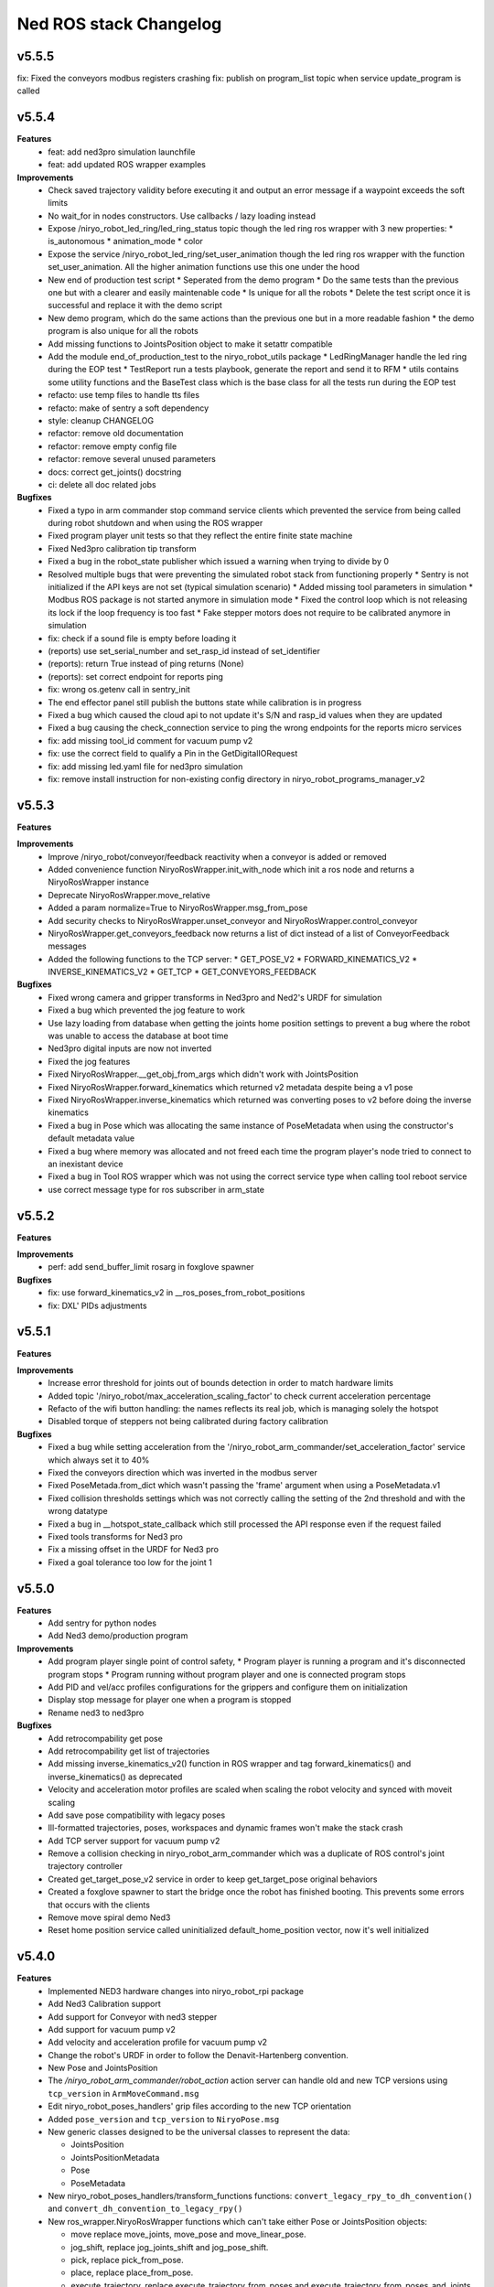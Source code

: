 ^^^^^^^^^^^^^^^^^^^^^^^
Ned ROS stack Changelog
^^^^^^^^^^^^^^^^^^^^^^^

v5.5.5
------

fix: Fixed the conveyors modbus registers crashing
fix: publish on program_list topic when service update_program is called

v5.5.4
------

**Features**
  * feat: add ned3pro simulation launchfile
  * feat: add updated ROS wrapper examples

**Improvements**
  * Check saved trajectory validity before executing it and output an error message if a waypoint exceeds the soft limits
  * No wait_for in nodes constructors. Use callbacks / lazy loading instead
  * Expose /niryo_robot_led_ring/led_ring_status topic though the led ring ros wrapper with 3 new properties:
    * is_autonomous
    * animation_mode
    * color
  * Expose the service /niryo_robot_led_ring/set_user_animation though the led ring ros wrapper with the function set_user_animation. All the higher animation functions use this one under the hood
  * New end of production test script
    * Seperated from the demo program
    * Do the same tests than the previous one but with a clearer and easily maintenable code
    * Is unique for all the robots
    * Delete the test script once it is successful and replace it with the demo script
  * New demo program, which do the same actions than the previous one but in a more readable fashion
    * the demo program is also unique for all the robots
  * Add missing functions to JointsPosition object to make it setattr compatible
  * Add the module end_of_production_test to the niryo_robot_utils package
    * LedRingManager handle the led ring during the EOP test
    * TestReport run a tests playbook, generate the report and send it to RFM
    * utils contains some utility functions and the BaseTest class which is the base class for all the tests run during the EOP test
  * refacto: use temp files to handle tts files
  * refacto: make of sentry a soft dependency
  * style: cleanup CHANGELOG
  * refactor: remove old documentation
  * refactor: remove empty config file
  * refactor: remove several unused parameters
  * docs: correct get_joints() docstring
  * ci: delete all doc related jobs

**Bugfixes**
  * Fixed a typo in arm commander stop command service clients which prevented the service from being called during robot shutdown and when using the ROS wrapper
  * Fixed program player unit tests so that they reflect the entire finite state machine
  * Fixed Ned3pro calibration tip transform
  * Fixed a bug in the robot_state publisher which issued a warning when trying to divide by 0
  * Resolved multiple bugs that were preventing the simulated robot stack from functioning properly
    * Sentry is not initialized if the API keys are not set (typical simulation scenario)
    * Added missing tool parameters in simulation
    * Modbus ROS package is not started anymore in simulation mode
    * Fixed the control loop which is not releasing its lock if the loop frequency is too fast
    * Fake stepper motors does not require to be calibrated anymore in simulation
  * fix: check if a sound file is empty before loading it
  * (reports) use set_serial_number and set_rasp_id instead of set_identifier
  * (reports): return True instead of ping returns (None)
  * (reports): set correct endpoint for reports ping
  * fix: wrong os.getenv call in sentry_init
  * The end effector panel still publish the buttons state while calibration is in progress
  * Fixed a bug which caused the cloud api to not update it's S/N and rasp_id values when they are updated
  * Fixed a bug causing the check_connection service to ping the wrong endpoints for the reports micro services
  * fix: add missing tool_id comment for vacuum pump v2
  * fix: use the correct field to qualify a Pin in the GetDigitalIORequest
  * fix: add missing led.yaml file for ned3pro simulation
  * fix: remove install instruction for non-existing config directory in niryo_robot_programs_manager_v2


v5.5.3
------

**Features**

**Improvements**
  * Improve /niryo_robot/conveyor/feedback reactivity when a conveyor is added or removed
  * Added convenience function NiryoRosWrapper.init_with_node which init a ros node and returns a NiryoRosWrapper instance
  * Deprecate NiryoRosWrapper.move_relative
  * Added a param normalize=True to NiryoRosWrapper.msg_from_pose
  * Add security checks to NiryoRosWrapper.unset_conveyor and NiryoRosWrapper.control_conveyor
  * NiryoRosWrapper.get_conveyors_feedback now returns a list of dict instead of a list of ConveyorFeedback messages
  * Added the following functions to the TCP server:
    * GET_POSE_V2
    * FORWARD_KINEMATICS_V2
    * INVERSE_KINEMATICS_V2
    * GET_TCP
    * GET_CONVEYORS_FEEDBACK

**Bugfixes**
  * Fixed wrong camera and gripper transforms in Ned3pro and Ned2's URDF for simulation
  * Fixed a bug which prevented the jog feature to work
  * Use lazy loading from database when getting the joints home position settings to prevent a bug where the robot was unable to access the database at boot time
  * Ned3pro digital inputs are now not inverted
  * Fixed the jog features
  * Fixed NiryoRosWrapper.__get_obj_from_args which didn't work with JointsPosition
  * Fixed NiryoRosWrapper.forward_kinematics which returned v2 metadata despite being a v1 pose
  * Fixed NiryoRosWrapper.inverse_kinematics which returned was converting poses to v2 before doing the inverse kinematics
  * Fixed a bug in Pose which was allocating the same instance of PoseMetadata when using the constructor's default metadata value
  * Fixed a bug where memory was allocated and not freed each time the program player's node tried to connect to an inexistant device
  * Fixed a bug in Tool ROS wrapper which was not using the correct service type when calling tool reboot service
  * use correct message type for ros subscriber in arm_state

v5.5.2
------

**Features**

**Improvements**
  * perf: add send_buffer_limit rosarg in foxglove spawner

**Bugfixes**
  * fix: use forward_kinematics_v2 in __ros_poses_from_robot_positions
  * fix: DXL' PIDs adjustments

v5.5.1
------

**Features**

**Improvements**
  * Increase error threshold for joints out of bounds detection in order to match hardware limits
  * Added topic '/niryo_robot/max_acceleration_scaling_factor' to check current acceleration percentage
  * Refacto of the wifi button handling: the names reflects its real job, which is managing solely the hotspot
  * Disabled torque of steppers not being calibrated during factory calibration

**Bugfixes**
  * Fixed a bug while setting acceleration from the '/niryo_robot_arm_commander/set_acceleration_factor' service which always set it to 40%
  * Fixed the conveyors direction which was inverted in the modbus server
  * Fixed PoseMetada.from_dict which wasn't passing the 'frame' argument when using a PoseMetadata.v1
  * Fixed collision thresholds settings which was not correctly calling the setting of the 2nd threshold and with the wrong datatype
  * Fixed a bug in __hotspot_state_callback which still processed the API response even if the request failed
  * Fixed tools transforms for Ned3 pro
  * Fix a missing offset in the URDF for Ned3 pro
  * Fixed a goal tolerance too low for the joint 1


v5.5.0
------

**Features**
  * Add sentry for python nodes
  * Add Ned3 demo/production program

**Improvements**
  * Add program player single point of control safety, 
    * Program player is running a program and it's disconnected program stops
    * Program running without program player and one is connected program stops
  * Add PID and vel/acc profiles configurations for the grippers and configure them on initialization
  * Display stop message for player one when a program is stopped
  * Rename ned3 to ned3pro

**Bugfixes**
  * Add retrocompability get pose
  * Add retrocompability get list of trajectories
  * Add missing inverse_kinematics_v2() function in ROS wrapper and tag forward_kinematics() and inverse_kinematics() as deprecated
  * Velocity and acceleration motor profiles are scaled when scaling the robot velocity and synced with moveit scaling
  * Add save pose compatibility with legacy poses
  * Ill-formatted trajectories, poses, workspaces and dynamic frames won't make the stack crash
  * Add TCP server support for vacuum pump v2
  * Remove a collision checking in niryo_robot_arm_commander which was a duplicate of ROS control's joint trajectory controller
  * Created get_target_pose_v2 service in order to keep get_target_pose original behaviors
  * Created a foxglove spawner to start the bridge once the robot has finished booting. This prevents some errors that occurs with the clients
  * Remove move spiral demo Ned3
  * Reset home position service called uninitialized default_home_position vector, now it's well initialized


v5.4.0
------

**Features**
  * Implemented NED3 hardware changes into niryo_robot_rpi package
  * Add Ned3 Calibration support
  * Add support for Conveyor with ned3 stepper
  * Add support for vacuum pump v2
  * Add velocity and acceleration profile for vacuum pump v2
  * Change the robot's URDF in order to follow the Denavit-Hartenberg convention.
  * New Pose and JointsPosition
  * The `/niryo_robot_arm_commander/robot_action` action server can handle old and new TCP versions using ``tcp_version`` in ``ArmMoveCommand.msg``
  * Edit niryo_robot_poses_handlers' grip files according to the new TCP orientation
  * Added ``pose_version`` and ``tcp_version`` to ``NiryoPose.msg``
  * New generic classes designed to be the universal classes to represent the data:

    * JointsPosition
    * JointsPositionMetadata
    * Pose
    * PoseMetadata

  * New niryo_robot_poses_handlers/transform_functions functions: ``convert_legacy_rpy_to_dh_convention()`` and ``convert_dh_convention_to_legacy_rpy()``
  * New ros_wrapper.NiryoRosWrapper functions which can't take either Pose or JointsPosition objects:

    * move replace move_joints, move_pose and move_linear_pose.
    * jog_shift, replace jog_joints_shift and jog_pose_shift.
    * pick, replace pick_from_pose.
    * place, replace place_from_pose.
    * execute_trajectory, replace execute_trajectory_from_poses and execute_trajectory_from_poses_and_joints.
    * compute_trajectory, replace compute_trajectory_from_poses and compute_trajectory_from_poses_and_joints.

  * New TCP server commands: GET_COLLISION_DETECTED, CLEAR_COLLISION_DETECTED, HANDSHAKE, MOVE, JOG, PICK, PLACE, EXECUTE_TRAJECTORY
  * New tools translation transforms according to the new TCP orientation
  * Add Hardware ID to the conveyors, only for v2 and v3
  * The new robot pose is published on /niryo_robot/robot_state_v2 in order to keep compatibility with older NiryoStudios
  * The new robot relative pose is published on /niryo_robot_poses_handlers/relative_pose_v2 in order to keep compatibility with older NiryoStudios
  * Add a service to get conveyor hardware ID to be able to differentiate them (conveyor v2 and v3), service name: `/niryo_robot/conveyor/get_hardware_id`
  * Add services to get forward and inverse kinematics using the new TCP convention (Z axis pointing forward)
  * Add a ROS wrapper function to get the forward kinematics using the new TCP convention (Z axis pointing forward)
  * Add a ROS topic `/niryo_robot_tools_commander/tcp_v2` which publishes the transform from hand_link to the TCP following the new TCP convention
  * Change robot's pose limits for Ned3 to match its reachability

**Improvements**
  * Use the I/O panel version instead of the robot hardware version to differentiate the implementations
  * Created a set of classes gpio_expander_adapters. Theses classes are adapters in order to handle GPIOs the same way MCP IOs are handled
  * Update of the DACx0501 driver
  * NiryoRosWrapper.vision_pick now can take an optional observation pose ``obs_pose``
  * Add speed limit pourcentage for the conveyor
  * When a tool stops moving, a position-holding command is sent instead of resending the command with the max position, drastically reducing temperature rise
  * Update dynamixels PID (Axis 4 to 6)

**Bugfixes**
 * Stopping a program now send SIGTERM and then SIGKILL after 3 seconds if the program didn't exit gracefully
 * Grasp and release actions now use a feedback to check if they finished their motion instead of stopping after a fixed time
 * Debounce emergency stop resume to avoid to resume on small 12v spikes
 * Renaming a dynamic frame also rename its name in the transform
 * NiryoRosWrapper.get_workspace_list no longer return an error
 * TCP server ``__send_answer_with_payload`` encode the payload only if it's not already encoded
 * Fix intermitent delay in the control loop caused by a ROS spinOnce call in the control loop


v5.3.3
------

**Features**

**Improvements**
  * Increase threshold for end effector collision detection

**Bugfixes**


v5.3.2
------

**Features**

**Improvements**

**Bugfixes**
  * Stopping a program now send SIGTERM instead of SIGKILL in order to let the program handle its exit

v5.3.1
------

**Features**

**Improvements**

**Bugfixes**
  * Fixed a bug which didn't handled when a goal was timed out in NiryoActionClient
  * Fixed a bug which could lead to the tool commander's action server to always be locked in active mode
  * Fixed a bug which prevented the tool commander action server to accept new goals once a goal with a future date was published

v5.3.0
------

**Features**

**Improvements**
  * Brand new modbus server
  * New ros_wrapper functions: get_current_tool_state, get_tcp, get_digital_io_mode, get_available_disk_size, get_ros_logs_size, control_video_stream
  * New system_api_client endpoint: get_system_version_current

**Bugfixes**
  * in ros_wrapper, __conveyor_id_to_conveyor_number no longer rely on the currently attached conveyors
  * fixed some incorrect ros_wrapper's docstring
  * fixed a bug which prevented to do vision picks with a TCP transformation enabled
  * fixed a bug which caused an executed program's process to not totally stop

v5.2.2
------

**Features**

**Improvements**
  * The service /niryo_robot/kinematics/forward now returns status and message in its response
  * The service /niryo_robot/kinematics/inverse now returns status and message in its response

**Bugfixes**
  * Fixed the service /niryo_robot/kinematics/forward which sometimes crashed because of transform extrapolation

v5.2.1
------

**Features**

**Improvements**

**Bugfixes**
  * the service set_program_autorun wasn't taking the mode into account when passing "DISABLE"

v5.2.0
------

**Features**
 * Added a foxglove bridge server
 * new messages: BasicObject and BasicObjectList
 * New topics:
   * /niryo_robot_arm_commander/trajectory_list (BasicObjectArray)
   * /niryo_robot_poses_handler/pose_list (BasicObjectArray)
   * /niryo_robot_poses_handler/dynamic_frame_list (BasicObjectArray)
 * New topic: /niryo_robot_poses_handlers/relative_pose
   * This topic publish the TCP pose relative to a dynamic frame
 * New service: /niryo_robot_poses_handlers/set_relative_transform_frame
   * Use this service to set the dynamic frame which should be used for the relative pose
 * New service: /niryo_robot_database/get_db_file_path
   * Use this service to retrieve the database file path

**Improvements**
 * Refacto of the programs manager
   * It now uses programs ids to handle the programs
   * A program is now defined as a python program which can have a blockly program attached
   * An action server is used to execute a program rather than a service
   * The autorun and the programs properties are stored in the database
   * Named programs_manager_v2 in order to keep the old programs manager for NS1
 * The service GetNameDescription takes an array of BasicObject (for future compatibility)
 * remove ros_wrapper_2

 * modified service type:
   * /niryo_robot/tools/reboot: std_srvs/Trigger -> niryo_robot_msgs/Trigger
   * /niryo_robot_vision/debug_markers: Added "status" and "message" to service response
   * /niryo_robot_vision/debug_colors: Added "status" and "message" to service response
   * /niryo_robot_vision/visualization: Added "message" to service response

**Bugfixes**
  * Removed double assignment of the const REBOOT_MOTOR in RobotStatus.msg

v5.1.3
------

**Features**

**Improvements**
 * Added a field "saved_at" in the service /niryo_robot_programs_manager/get_program response

**Bugfixes**


v5.1.2
------

**Features**

**Improvements**
 * The daily reports can now send metrics about the robot. Currently, the total lifetime of the robot is sent

**Bugfixes**


v5.1.1
------

**Features**

**Improvements**
 * Revamped WiFi button functionalities: Brief press (< 2s) toggles hotspot; Extended press (> 2s) enables/disables WiFi client; Long press (> 7s) restores network settings. To abort, press for over 10 seconds.
 * WiFi button press triggers LED ring indication for forthcoming action.
 * The database node use the system software HTTP API to get and set the settings in the database. This is to ensure there is only one access point to the database.
 * Reduced the grippers open / close torque to slow down the motor's heating

**Bugfixes**
 * Resolved an issue where the hotspot failed to initiate concurrently with the WiFi client.
 * Fixed a bug that consistently disregarded the "purge ros logs on startup" command.
 * Fixed a problem that sometimes stopped the camera from recognizing colored shapes.
 * Fixed an issue that permitted editing of dynamic frames belonging to workspaces.
 * Rectified dynamic frame editing by implementing quaternion normalization.
 * Fixed a bug that caused the vision picks to catch objects by their corners.


v5.1.0
------

**Features**

* The topic ``/niryo_robot_tools_commander/tcp`` now return the tcp position either if it is enabled or not
* Every part of a dynamic frame can now be edited using the service ``/niryo_robot_poses_handlers/manage_dynamic_frame``
* Manage a file in ``~/.ros/logs`` which store the date corresponding to the ros run ids

**Improvements**

**Bugfixes**

v5.0.1
------

**Features**
**Improvements**

**Bugfixes**
* Fixed a bug preventing the downloaded update to be applied successfully

v4.0.0 (2021-12-16)
-------------------

**Requirements**
sudo apt-get install sqlite3
End effector driver fw 1.0.7

**Bug corrections**


**Features**
* add VERSION file at root 
* add CHANGELOG.rst in every package (using catkin_generate_changelog tool)
* add this changelog
* fix calibration for Ned and One
* add documentation strucutre (sphinx doc)
* update PID values for DXL (ned2)
* update joints_interface and ttl_driver read and write frequencies

**Limitations**


* Contributors: AdminIT, Clément Cocquempot, Corentin Ducatez, Minh Thuc, Mottier Justin, Thuc PHAM, Valentin Pitre, f.dupuis

ned2_v0.6 (2021-12-02)
----------------------
**Requirements**

* steppers driver with fw 1.0.16
* gtts (pip install gTTS)

**Bug corrections**

* slower movements
* wrong conveyor feedback
* drivers optimised (using more precise velocity for steppers profiles)
* error connection better handled (resolve pb of read blocked for end effector mainly)
* new urdf for ned2
* missing firmware version sometimes corrected
* wrong conversion for axis 6 for Ned
* end effector input
* warn end effector at startup
* rework of bringup to simplify it

**Features**

* Compatibility Ned and One
* Calibration ok
* Retrieve firmware
* last PID in place
* last velocity profiles for steppers
* voltage and temperature for all hw
* documentation structure set up for the stack
* option simu_gripper and simu_conveyor added for simulation
* remove service GetFrequencies and SetFrequencies
* script prod
* script videoshoot
* urdf + collada + stl ned2
* circular trajectories
* spirals trajectories
* Save and Replay waypointed trajectories
* Google Text to speech

**Limitations**

* You need to update your steppers drivers to version 1.16
* control mode bug if the stack is launch with a tool connected
* no blinking of the led ring when there is a motor error or an error message in topic hardware_status (to avoid blinking for nothing)
* manual calibration not working

Tests done (will be updated)
Non tested (will be updated)

ned2_v0.5 (2021-11-25)
----------------------
**Bug corrections**

* less jerky mouvments
* stabilised reboot
* security on moveit
* pb out of bond corrected

**Features**

* Compatibility Ned and One
* last PID in place
* last velocity and acceleration profiles

**Limitations**

* connection loss from time to time, linked to bus pb (corrected in new cards, stand by for now)

**Tests done**

* compilation
* calibration Ned2

**Non tested (will be updated)**

*  all accessories, grippers and conveyors
*  blockly
*  Ned, one simu

ned2_v0.4 (2021-11-17)
----------------------
**Features**

* Calibration reworked, more stable, slower
* Initializations rework
* Queues protection
* Sync read fail corrected on End Effector
* Error messages enhanced
* Version, Temperature and voltage addition on Tools and Conveyors
* Calibration status kept if motors are not shutdown

**Limitations**

* Not tested with conveyor
* Control mode fail on gripper
* Reboot fail (unexpected movements during reboot)
* Joints limits to update
* Broken simulation
* Ned and one incompatible

ned2_v0.3 (2021-11-08)
----------------------
**Bug Corrections**

* correction in joints_limit.yaml
* remove end effector read status when robot moving (check if collision is still read...)
* smoother movement
* read firmware version only at init

ned2_v0.2 (2021-11-04)
----------------------

**Bug corrections**

* smoother movements
* conveyor fixes (to be tested)
* last additions from valentin
* cross compilation rpi4 pk

**Limitations**

* Carefull : ned and one compatibility broken


3.2.0 (2021-09-23)
------------------
* Merge branch 'develop' into 'master'
  v3.2.0
  See merge request `niryo/niryo-one-s/ned_ros_stack!113 <https://gitlab.com/niryo/niryo-one-s/ned_ros_stack/-/merge_requests/113>`_
* Release September: v3.2.0
* Merge branch 'release_language_versions' into 'develop'
  Release language versions
  See merge request `niryo/niryo-one-s/ned_ros_stack!62 <https://gitlab.com/niryo/niryo-one-s/ned_ros_stack/-/merge_requests/62>`_
* Release language versions
* Merge branch 'Bug_fix_gripper3' into 'develop'
  Bug fix gripper3
  See merge request `niryo/niryo-one-s/ned_ros_stack!26 <https://gitlab.com/niryo/niryo-one-s/ned_ros_stack/-/merge_requests/26>`_
* v3.1.1: Bug fix gripper3
* Change versions in package.xml to 3.1.0
* Contributors: Ducatez Corentin, corentin ducatez

ned2_v0.1 (2021-09-21)
----------------------
* Stable version usable for Ned 2 testing
* Be carefull, usable only with niryo studio tag ned2_v0.1

3.1.2 (2021-08-13)
------------------
* Merge develop branch, see MR \`!63 <https://gitlab.com/niryo/niryo-one-s/ned_ros_stack/-/merge_requests/63>`_: languages + versions for documentation + gitlab cicd
* Contributors: Corentin Ducatez

3.1.1 (2021-06-21)
------------------
* v3.1.1: Fix grip offset for gripper3 (vision pick)
* Merge branch 'develop' into 'master'
  Release v3.1.0
  See merge request `niryo/niryo-one-s/ned_ros_stack!9 <https://gitlab.com/niryo/niryo-one-s/ned_ros_stack/-/merge_requests/9>`_
* Release v3.1.0
* Contributors: Corentin Ducatez, Ducatez Corentin

3.1.0 (2021-05-06)
------------------
* Change versions in package.xml to 3.1.0
* Contributors: corentin ducatez

3.0.0 (2021-01-25)
------------------
